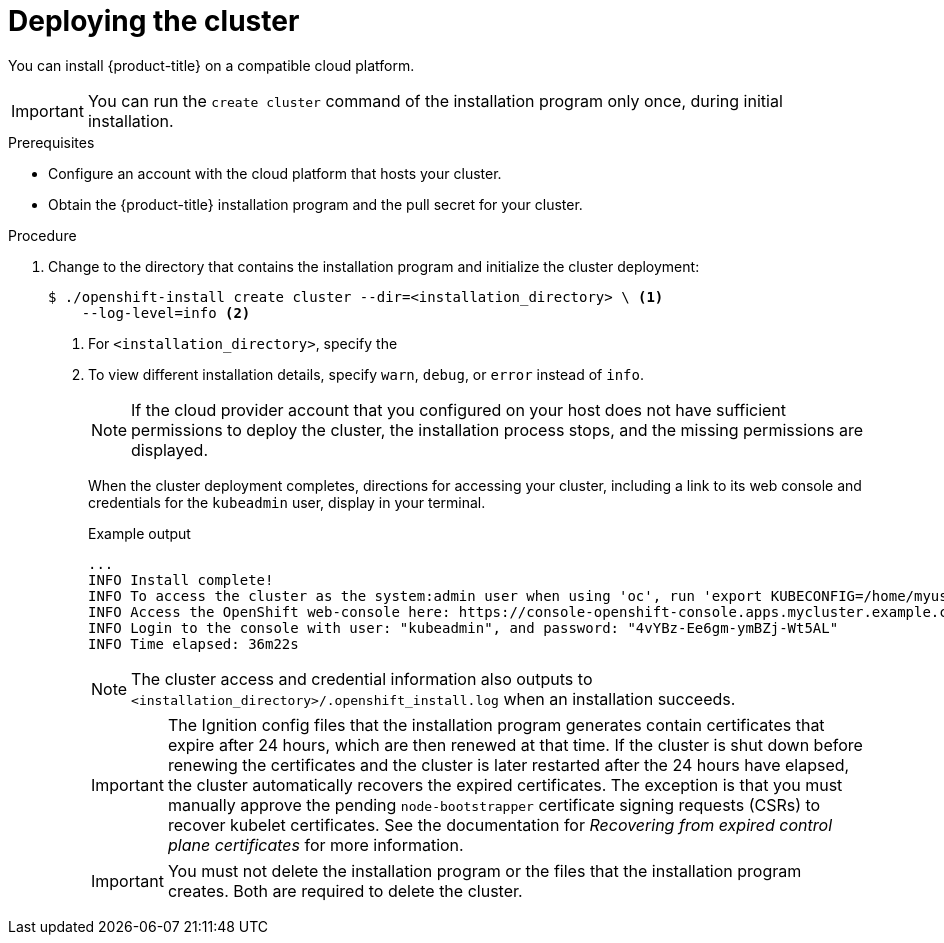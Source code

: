 // Module included in the following assemblies:
//
// * installing/installing_aws/installing-aws-customizations.adoc
// * installing/installing_aws/installing-aws-default.adoc
// * installing/installing_aws/installing-aws-government-region.adoc
// * installing/installing_aws/installing-aws-network-customizations.adoc
// * installing/installing_aws/installing-aws-private.adoc
// * installing/installing_aws/installing-aws-vpc.adoc
// * installing/installing_aws/installing-restricted-networks-aws-installer-provisioned.adoc
// * installing/installing_azure/installing-azure-customizations.adoc
// * installing/installing_azure/installing-azure-default.adoc
// * installing/installing_azure/installing-azure-government-region.adoc
// * installing/installing_azure/installing-azure-private.adoc
// * installing/installing_azure/installing-azure-vnet.adoc
// * installing/installing_gcp/installing-gcp-customizations.adoc
// * installing/installing_gcp/installing-gcp-private.adoc
// * installing/installing_gcp/installing-gcp-default.adoc
// * installing/installing_gcp/installing-gcp-vpc.adoc
// * installing/installing_openstack/installing-openstack-installer-custom.adoc
// * installing/installing_openstack/installing-openstack-installer-kuryr.adoc
// * installing/installing_openstack/installing-openstack-installer.adoc
// * installing/installing_rhv/installing-rhv-customizations.adoc
// * installing/installing_rhv/installing-rhv-default.adoc
// * installing/installing_vmc/installing-vmc.adoc
// * installing/installing_vmc/installing-vmc-network-customizations.adoc
// * installing/installing_vmc/installing-vmc-customizations.adoc
// * installing/installing_vmc/installing-restricted-networks-vmc.adoc
// * installing/installing_vsphere/installing-vsphere-installer-provisioned.adoc
// * installing/installing_vsphere/installing-vsphere-installer-provisioned-network-customizations.adoc
// * installing/installing_vsphere/installing-vsphere-installer-provisioned-customizations.adoc
// * installing/installing_vsphere/installing-restricted-networks-installer-provisioned-vsphere.adoc
// If you use this module in any other assembly, you must update the ifeval
// statements.

ifeval::["{context}" == "installing-aws-customizations"]
:custom-config:
:aws:
endif::[]
ifeval::["{context}" == "installing-aws-government-region"]
:custom-config:
:aws:
endif::[]
ifeval::["{context}" == "installing-aws-network-customizations"]
:custom-config:
:aws:
endif::[]
ifeval::["{context}" == "installing-aws-vpc"]
:custom-config:
:aws:
endif::[]
ifeval::["{context}" == "installing-restricted-networks-aws-installer-provisioned"]
:custom-config:
:aws:
endif::[]
ifeval::["{context}" == "installing-aws-default"]
:no-config:
:aws:
endif::[]
ifeval::["{context}" == "installing-azure-default"]
:no-config:
:azure:
endif::[]
ifeval::["{context}" == "installing-gcp-customizations"]
:custom-config:
:gcp:
endif::[]
ifeval::["{context}" == "installing-gcp-vpc"]
:custom-config:
:gcp:
endif::[]
ifeval::["{context}" == "installing-gcp-default"]
:no-config:
:gcp:
endif::[]
ifeval::["{context}" == "installing-azure-customizations"]
:custom-config:
:azure:
endif::[]
ifeval::["{context}" == "installing-azure-government-region"]
:custom-config:
:azure:
endif::[]
ifeval::["{context}" == "installing-azure-vnet"]
:custom-config:
:azure:
endif::[]
ifeval::["{context}" == "installing-azure-network-customizations"]
:custom-config:
:azure:
endif::[]
ifeval::["{context}" == "installing-openstack-installer-custom"]
:osp:
:custom-config:
endif::[]
ifeval::["{context}" == "installing-openstack-installer-kuryr"]
:osp:
:custom-config:
endif::[]
ifeval::["{context}" == "installing-openstack-installer"]
:osp:
endif::[]
ifeval::["{context}" == "installing-rhv-customizations"]
:custom-config:
:rhv:
endif::[]
ifeval::["{context}" == "installing-rhv-default"]
:no-config:
:rhv:
endif::[]
ifeval::["{context}" == "installing-vsphere-installer-provisioned"]
:no-config:
:vsphere:
endif::[]
ifeval::["{context}" == "installing-vsphere-installer-provisioned-customizations"]
:custom-config:
:vsphere:
endif::[]
ifeval::["{context}" == "installing-vsphere-installer-provisioned-network-customizations"]
:custom-config:
:vsphere:
endif::[]
ifeval::["{context}" == "installing-vmc"]
:no-config:
:vmc:
endif::[]
ifeval::["{context}" == "installing-vmc-customizations"]
:custom-config:
:vmc:
endif::[]
ifeval::["{context}" == "installing-vmc-network-customizations"]
:custom-config:
:vmc:
endif::[]
ifeval::["{context}" == "installing-restricted-networks-installer-provisioned-vsphere"]
:custom-config:
:vsphere:
endif::[]
ifeval::["{context}" == "installing-restricted-networks-vmc"]
:custom-config:
:vmc:
endif::[]

[id="installation-launching-installer_{context}"]
= Deploying the cluster

You can install {product-title} on a compatible cloud platform.

[IMPORTANT]
====
You can run the `create cluster` command of the installation program only once, during initial installation.
====

.Prerequisites

ifndef::osp,rhv,vsphere[* Configure an account with the cloud platform that hosts your cluster.]

* Obtain the {product-title} installation program and the pull secret for your
cluster.

.Procedure

ifdef::gcp[]
. Remove any existing GCP credentials that do not use the service account key
for the GCP account that you configured for your cluster and that are stored in the
following locations:
** The `GOOGLE_CREDENTIALS`, `GOOGLE_CLOUD_KEYFILE_JSON`, or `GCLOUD_KEYFILE_JSON`
environment variables
** The `~/.gcp/osServiceAccount.json` file
** The `gcloud cli` default credentials
endif::gcp[]

. Change to the directory that contains the installation program and initialize the cluster deployment:
+
[source,terminal]
----
$ ./openshift-install create cluster --dir=<installation_directory> \ <1>
    --log-level=info <2>
----
<1> For `<installation_directory>`, specify the
ifdef::custom-config[]
location of your customized `./install-config.yaml` file.
endif::custom-config[]
ifdef::no-config[]
directory name to store the files that the installation program creates.
endif::no-config[]
<2> To view different installation details, specify `warn`, `debug`, or
`error` instead of `info`.
ifdef::no-config[]
+
[IMPORTANT]
====
Specify an empty directory. Some installation assets, like bootstrap X.509
certificates have short expiration intervals, so you must not reuse an
installation directory. If you want to reuse individual files from another
cluster installation, you can copy them into your directory. However, the file
names for the installation assets might change between releases. Use caution
when copying installation files from an earlier {product-title} version.
====
+
--
ifndef::rhv[]
Provide values at the prompts:

.. Optional: Select an SSH key to use to access your cluster machines.
+
[NOTE]
====
For production {product-title} clusters on which you want to perform installation debugging or disaster recovery, specify an SSH key that your `ssh-agent` process uses.
====
ifdef::aws[]
.. Select *aws* as the platform to target.
.. If you do not have an Amazon Web Services (AWS) profile stored on your computer, enter the AWS
access key ID and secret access key for the user that you configured to run the
installation program.
+
[NOTE]
====
The AWS access key ID and secret access key are stored in `~/.aws/credentials` in the home directory of the current user on the installation host. You are prompted for the credentials by the installation program if the credentials for the exported profile are not present in the file. Any credentials that you provide to the installation program are stored in the file.
====
.. Select the AWS region to deploy the cluster to.
.. Select the base domain for the Route 53 service that you configured for your cluster.
endif::aws[]
ifdef::azure[]
.. Select *azure* as the platform to target.
.. If you do not have a Microsoft Azure profile stored on your computer, specify the
following Azure parameter values for your subscription and service principal:
*** *azure subscription id*: The subscription ID to use for the cluster.
Specify the `id` value in your account output.
*** *azure tenant id*: The tenant ID. Specify the `tenantId` value in your
account output.
*** *azure service principal client id*: The value of the `appId` parameter
for the service principal.
*** *azure service principal client secret*: The value of the `password`
parameter for the service principal.
.. Select the region to deploy the cluster to.
.. Select the base domain to deploy the cluster to. The base domain corresponds
to the Azure DNS Zone that you created for your cluster.
endif::azure[]
ifdef::gcp[]
.. Select *gcp* as the platform to target.
.. If you have not configured the service account key for your GCP account on
your computer, you must obtain it from GCP and paste the contents of the file
or enter the absolute path to the file.
.. Select the project ID to provision the cluster in. The default value is
specified by the service account that you configured.
.. Select the region to deploy the cluster to.
.. Select the base domain to deploy the cluster to. The base domain corresponds
to the public DNS zone that you created for your cluster.
endif::gcp[]
ifdef::osp[]
.. Select *openstack* as the platform to target.
.. Specify the {rh-openstack-first} external network name to use for installing the cluster.
.. Specify the Floating IP address to use for external access to the OpenShift API.
.. Specify the {rh-openstack} flavor with at least 16 GB RAM to use for control plane
and compute nodes.
.. Select the base domain to deploy the cluster to. All DNS records will be
sub-domains of this base and will also include the cluster name.
endif::osp[]
ifdef::vsphere[]
.. Select *vsphere* as the platform to target.
.. Specify the name of your vCenter instance.
.. Specify the user name and password for the vCenter account that has the required permissions to create the cluster.
+
The installation program connects to your vCenter instance.
.. Select the datacenter in your vCenter instance to connect to.
.. Select the default vCenter datastore to use.
.. Select the vCenter cluster to install the {product-title} cluster in.
.. Select the network in the vCenter instance that contains the virtual IP addresses and DNS records that you configured.
.. Enter the virtual IP address that you configured for control plane API access.
.. Enter the virtual IP address that you configured for cluster ingress.
.. Enter the base domain. This base domain must be the same one that you used in the DNS records that you configured.
endif::vsphere[]
.. Enter a descriptive name for your cluster.
ifdef::vsphere[]
The cluster name must be the same one that you used in the DNS records that you configured.
endif::vsphere[]
ifdef::azure[]
+
[IMPORTANT]
====
All Azure resources that are available through public endpoints are subject to
resource name restrictions, and you cannot create resources that use certain
terms. For a list of terms that Azure restricts, see
link:https://docs.microsoft.com/en-us/azure/azure-resource-manager/resource-manager-reserved-resource-name[Resolve reserved resource name errors]
in the Azure documentation.
====
endif::azure[]
ifdef::gcp[]
If you provide a name that is longer
than 6 characters, only the first 6 characters will be used in the infrastructure
ID that is generated from the cluster name.
endif::gcp[]
.. Paste the pull secret that you obtained from the
link:https://cloud.redhat.com/openshift/install/pull-secret[Pull Secret] page on the {cloud-redhat-com} site.
ifdef::openshift-origin[]
This field is optional.
endif::[]
endif::rhv[]
ifdef::rhv[]
Respond to the installation program prompts.

.. Optional: For `SSH Public Key`, select a password-less public key, such as `~/.ssh/id_rsa.pub`. This key authenticates connections with the new {product-title} cluster.
+
[NOTE]
====
For production {product-title} clusters on which you want to perform installation debugging or disaster recovery, select an SSH key that your `ssh-agent` process uses.
====
.. For `Platform`, select `ovirt`.
.. For `Enter oVirt's API endpoint URL`, enter the URL of the {rh-virtualization} API using this format:
+
[source,terminal]
----
https://<engine-fqdn>/ovirt-engine/api <1>
----
+
<1> For `<engine-fqdn>`, specify the fully qualified domain name of the {rh-virtualization} environment.
+
For example:
+
ifndef::openshift-origin[]
[source,terminal]
----
$ curl -k -u ovirtadmin@internal:pw123 \
https://rhv-env.virtlab.example.com/ovirt-engine/api
----
endif::openshift-origin[]
ifdef::openshift-origin[]
[source,terminal]
----
$ curl -k -u ovirtadmin@internal:pw123 \
https://ovirtlab.example.com/ovirt-engine/api
----
endif::openshift-origin[]
+
.. For `Is the oVirt CA trusted locally?`, enter `Yes` since you have already set up a CA certificate. Otherwise, enter `No`.
.. For `oVirt's CA bundle`, if you entered `Yes` for the preceding question, copy the certificate content from `/etc/pki/ca-trust/source/anchors/ca.pem` and paste it here. Then, press `Enter` twice. Otherwise, if you entered `No` for the preceding question, this question does not appear.
.. For `oVirt engine username`, enter the user name and profile of the {rh-virtualization} administrator using this format:
+
[source,terminal]
----
<username>@<profile> <1>
----
+
<1> For `<username>`, specify the user name of an {rh-virtualization} administrator. For `<profile>`, specify the login profile, which you can get by going to the {rh-virtualization} Administration Portal login page and reviewing the *Profile* dropdown list. Together, the user name and profile should look similar to this example:
+
[source,terminal]
----
admin@internal
----
+
.. For `oVirt engine password`, enter the {rh-virtualization} admin password.
.. For `oVirt cluster`, select the cluster for installing {product-title}.
.. For `oVirt storage domain`, select the storage domain for installing {product-title}.
.. For `oVirt network`, select a virtual network that has access to the {rh-virtualization} Manager REST API.
.. For `Internal API Virtual IP`, enter the static IP address you set aside for the cluster’s REST API.
.. For `Internal DNS Virtual IP`, enter the static IP address you set aside for the cluster’s internal DNS service.
.. For `Ingress virtual IP`, enter the static IP address you reserved for the wildcard apps domain.
.. For `Base Domain`, enter the base domain of the {product-title} cluster. If this cluster is exposed to the outside world, this must be a valid domain recognized by DNS infrastructure. For example, enter: `virtlab.example.com`
.. For `Cluster Name`, enter the name of the cluster. For example, `my-cluster`. Use cluster name from the externally registered/resolvable DNS entries you created for the {product-title} REST API and apps domain names. The installation program also gives this name to the cluster in the {rh-virtualization} environment.
.. For `Pull Secret`, copy the pull secret from the `pull-secret.txt` file you downloaded earlier and paste it here. You can also get a copy of the same pull secret from the link:https://cloud.redhat.com/openshift/install/pull-secret[Pull Secret] page on the {cloud-redhat-com} site.
endif::rhv[]
--
endif::no-config[]
ifdef::vmc[]
+
[IMPORTANT]
====
Use the `openshift-install` command from the bastion hosted in the VMC environment.
====
endif::vmc[]
+
[NOTE]
====
If the cloud provider account that you configured on your host does not have sufficient
permissions to deploy the cluster, the installation process stops, and the
missing permissions are displayed.
====
+
When the cluster deployment completes, directions for accessing your cluster,
including a link to its web console and credentials for the `kubeadmin` user,
display in your terminal.
+
.Example output
[source,terminal]
----
...
INFO Install complete!                            
INFO To access the cluster as the system:admin user when using 'oc', run 'export KUBECONFIG=/home/myuser/install_dir/auth/kubeconfig' 
INFO Access the OpenShift web-console here: https://console-openshift-console.apps.mycluster.example.com 
INFO Login to the console with user: "kubeadmin", and password: "4vYBz-Ee6gm-ymBZj-Wt5AL" 
INFO Time elapsed: 36m22s
----
+
[NOTE]
====
The cluster access and credential information also outputs to `<installation_directory>/.openshift_install.log` when an installation succeeds.
====
+
[IMPORTANT]
====
The Ignition config files that the installation program generates contain certificates that expire after 24 hours, which are then renewed at that time. If the cluster is shut down before renewing the certificates and the cluster is later restarted after the 24 hours have elapsed, the cluster automatically recovers the expired certificates. The exception is that you must manually approve the pending `node-bootstrapper` certificate signing requests (CSRs) to recover kubelet certificates. See the documentation for _Recovering from expired control plane certificates_ for more information.
====
+
[IMPORTANT]
====
You must not delete the installation program or the files that the installation
program creates. Both are required to delete the cluster.
====

ifdef::aws[]
. Optional: Remove or disable the `AdministratorAccess` policy from the IAM
account that you used to install the cluster.
+
[NOTE]
====
The elevated permissions provided by the `AdministratorAccess` policy are required only during installation.
====
endif::aws[]

ifdef::gcp[]
. Optional: You can reduce the number of permissions for the service account that you used to install the cluster.
** If you assigned the `Owner` role to your service account, you can remove that role and replace it with the `Viewer` role.
** If you included the `Service Account Key Admin` role,
you can remove it.
endif::gcp[]


ifeval::["{context}" == "installing-aws-customizations"]
:!custom-config:
:!aws:
endif::[]
ifeval::["{context}" == "installing-aws-government-region"]
:!custom-config:
:!aws:
endif::[]
ifeval::["{context}" == "installing-aws-network-customizations"]
:!custom-config:
:!aws:
endif::[]
ifeval::["{context}" == "installing-aws-vpc"]
:!custom-config:
:!aws:
endif::[]
ifeval::["{context}" == "installing-restricted-networks-aws-installer-provisioned"]
:!custom-config:
:!aws:
endif::[]
ifeval::["{context}" == "installing-aws-default"]
:!no-config:
:!aws:
endif::[]
ifeval::["{context}" == "installing-azure-default"]
:!no-config:
:!azure:
endif::[]
ifeval::["{context}" == "installing-azure-network-customizations"]
:!custom-config:
:!azure:
endif::[]
ifeval::["{context}" == "installing-gcp-customizations"]
:!custom-config:
:!gcp:
endif::[]
ifeval::["{context}" == "installing-gcp-vpc"]
:!custom-config:
:!gcp:
endif::[]
ifeval::["{context}" == "installing-gcp-default"]
:!no-config:
:!gcp:
endif::[]
ifeval::["{context}" == "installing-azure-customizations"]
:!custom-config:
:!azure:
endif::[]
ifeval::["{context}" == "installing-azure-government-region"]
:!custom-config:
:!azure:
endif::[]
ifeval::["{context}" == "installing-azure-vnet"]
:!custom-config:
:!azure:
endif::[]
ifeval::["{context}" == "installing-openstack-installer-custom"]
:!osp:
:!custom-config:
endif::[]
ifeval::["{context}" == "installing-openstack-installer-kuryr"]
:!osp:
:!custom-config:
endif::[]
ifeval::["{context}" == "installing-openstack-installer"]
:!osp:
endif::[]
ifeval::["{context}" == "installing-rhv-customizations"]
:!custom-config:
:!rhv:
endif::[]
ifeval::["{context}" == "installing-rhv-default"]
:!no-config:
:!rhv:
endif::[]
ifeval::["{context}" == "installing-vsphere-installer-provisioned"]
:!no-config:
:!vsphere:
endif::[]
ifeval::["{context}" == "installing-vsphere-installer-provisioned-customizations"]
:!custom-config:
:!vsphere:
endif::[]
ifeval::["{context}" == "installing-vsphere-installer-provisioned-network-customizations"]
:!custom-config:
:!vsphere:
endif::[]
ifeval::["{context}" == "installing-vmc"]
:!no-config:
:!vmc:
endif::[]
ifeval::["{context}" == "installing-vmc-customizations"]
:!custom-config:
:!vmc:
endif::[]
ifeval::["{context}" == "installing-vmc-network-customizations"]
:!custom-config:
:!vmc:
endif::[]
ifeval::["{context}" == "installing-restricted-networks-installer-provisioned-vsphere"]
:!custom-config:
:!vsphere:
endif::[]
ifeval::["{context}" == "installing-restricted-networks-vmc"]
:!custom-config:
:!vmc:
endif::[]
